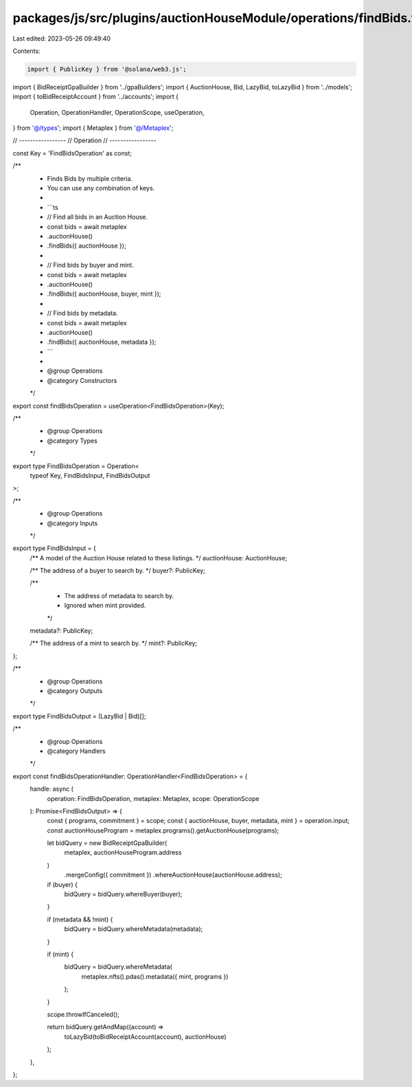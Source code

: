 packages/js/src/plugins/auctionHouseModule/operations/findBids.ts
=================================================================

Last edited: 2023-05-26 09:49:40

Contents:

.. code-block:: ts

    import { PublicKey } from '@solana/web3.js';
import { BidReceiptGpaBuilder } from '../gpaBuilders';
import { AuctionHouse, Bid, LazyBid, toLazyBid } from '../models';
import { toBidReceiptAccount } from '../accounts';
import {
  Operation,
  OperationHandler,
  OperationScope,
  useOperation,
} from '@/types';
import { Metaplex } from '@/Metaplex';

// -----------------
// Operation
// -----------------

const Key = 'FindBidsOperation' as const;

/**
 * Finds Bids by multiple criteria.
 * You can use any combination of keys.
 *
 * ```ts
 * // Find all bids in an Auction House.
 * const bids = await metaplex
 *   .auctionHouse()
 *   .findBids({ auctionHouse });
 *
 * // Find bids by buyer and mint.
 * const bids = await metaplex
 *   .auctionHouse()
 *   .findBids({ auctionHouse, buyer, mint });
 *
 * // Find bids by metadata.
 * const bids = await metaplex
 *   .auctionHouse()
 *   .findBids({ auctionHouse, metadata });
 * ```
 *
 * @group Operations
 * @category Constructors
 */
export const findBidsOperation = useOperation<FindBidsOperation>(Key);

/**
 * @group Operations
 * @category Types
 */
export type FindBidsOperation = Operation<
  typeof Key,
  FindBidsInput,
  FindBidsOutput
>;

/**
 * @group Operations
 * @category Inputs
 */
export type FindBidsInput = {
  /** A model of the Auction House related to these listings. */
  auctionHouse: AuctionHouse;

  /** The address of a buyer to search by. */
  buyer?: PublicKey;

  /**
   * The address of metadata to search by.
   * Ignored when mint provided.
   */
  metadata?: PublicKey;

  /** The address of a mint to search by. */
  mint?: PublicKey;
};

/**
 * @group Operations
 * @category Outputs
 */
export type FindBidsOutput = (LazyBid | Bid)[];

/**
 * @group Operations
 * @category Handlers
 */
export const findBidsOperationHandler: OperationHandler<FindBidsOperation> = {
  handle: async (
    operation: FindBidsOperation,
    metaplex: Metaplex,
    scope: OperationScope
  ): Promise<FindBidsOutput> => {
    const { programs, commitment } = scope;
    const { auctionHouse, buyer, metadata, mint } = operation.input;
    const auctionHouseProgram = metaplex.programs().getAuctionHouse(programs);

    let bidQuery = new BidReceiptGpaBuilder(
      metaplex,
      auctionHouseProgram.address
    )
      .mergeConfig({ commitment })
      .whereAuctionHouse(auctionHouse.address);

    if (buyer) {
      bidQuery = bidQuery.whereBuyer(buyer);
    }

    if (metadata && !mint) {
      bidQuery = bidQuery.whereMetadata(metadata);
    }

    if (mint) {
      bidQuery = bidQuery.whereMetadata(
        metaplex.nfts().pdas().metadata({ mint, programs })
      );
    }

    scope.throwIfCanceled();

    return bidQuery.getAndMap((account) =>
      toLazyBid(toBidReceiptAccount(account), auctionHouse)
    );
  },
};



